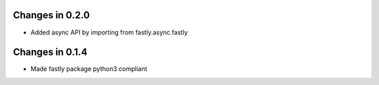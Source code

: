 Changes in 0.2.0
================

* Added async API by importing from fastly.async.fastly

Changes in 0.1.4
================

* Made fastly package python3 compliant